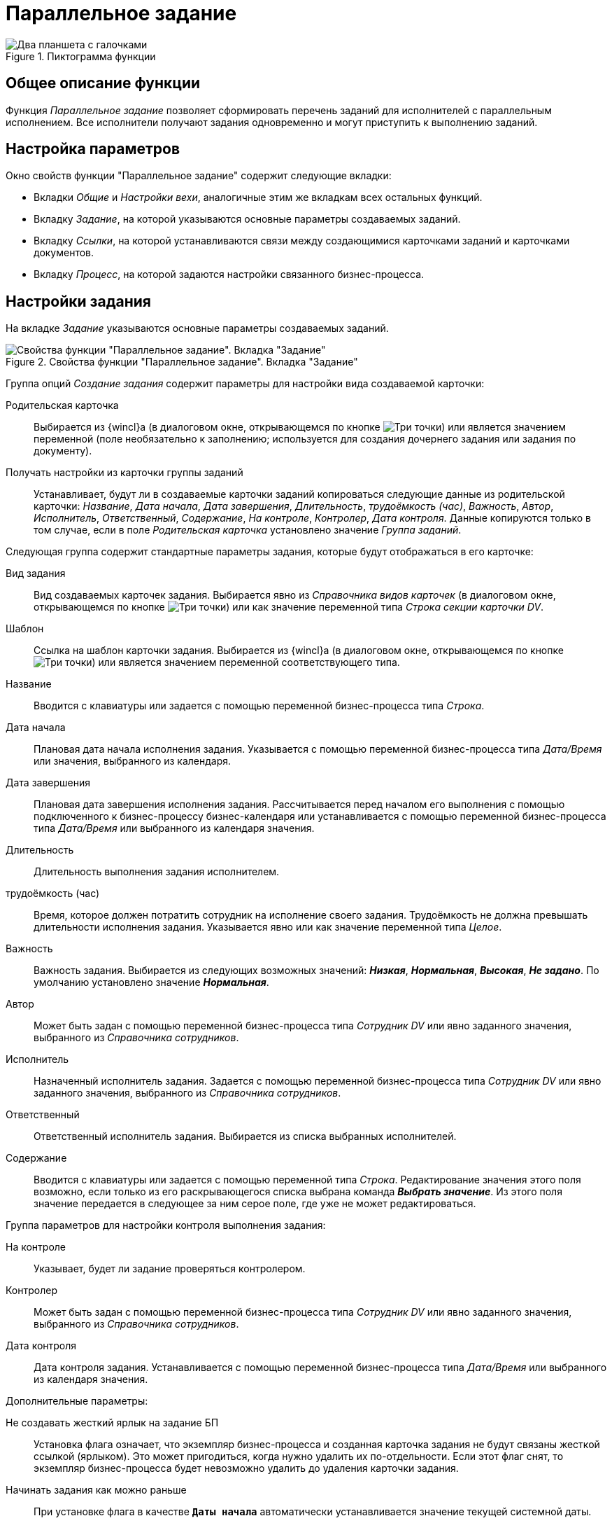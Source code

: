 = Параллельное задание

.Пиктограмма функции
image::buttons/double-check.png[Два планшета с галочками]

== Общее описание функции

Функция _Параллельное задание_ позволяет сформировать перечень заданий для исполнителей с параллельным исполнением. Все исполнители получают задания одновременно и могут приступить к выполнению заданий.

== Настройка параметров

.Окно свойств функции "Параллельное задание" содержит следующие вкладки:
* Вкладки _Общие_ и _Настройки вехи_, аналогичные этим же вкладкам всех остальных функций.
* Вкладку _Задание_, на которой указываются основные параметры создаваемых заданий.
* Вкладку _Ссылки_, на которой устанавливаются связи между создающимися карточками заданий и карточками документов.
* Вкладку _Процесс_, на которой задаются настройки связанного бизнес-процесса.

[#task-settings]
== Настройки задания

На вкладке _Задание_ указываются основные параметры создаваемых заданий.

.Свойства функции "Параллельное задание". Вкладка "Задание"
image::parallel-task-properties.png[Свойства функции "Параллельное задание". Вкладка "Задание"]

Группа опций _Создание задания_ содержит параметры для настройки вида создаваемой карточки:

Родительская карточка::
Выбирается из {wincl}а (в диалоговом окне, открывающемся по кнопке image:buttons/three-dots.png[Три точки]) или является значением переменной (поле необязательно к заполнению; используется для создания дочернего задания или задания по документу).

Получать настройки из карточки группы заданий::
Устанавливает, будут ли в создаваемые карточки заданий копироваться следующие данные из родительской карточки: _Название_, _Дата начала_, _Дата завершения_, _Длительность_, _трудоёмкость (час)_, _Важность_, _Автор_, _Исполнитель_, _Ответственный_, _Содержание_, _На контроле_, _Контролер_, _Дата контроля_. Данные копируются только в том случае, если в поле _Родительская карточка_ установлено значение _Группа заданий_.

.Следующая группа содержит стандартные параметры задания, которые будут отображаться в его карточке:
Вид задания::
Вид создаваемых карточек задания. Выбирается явно из _Справочника видов карточек_ (в диалоговом окне, открывающемся по кнопке image:buttons/three-dots.png[Три точки]) или как значение переменной типа _Строка секции карточки DV_.

Шаблон::
Ссылка на шаблон карточки задания. Выбирается из {wincl}а (в диалоговом окне, открывающемся по кнопке image:buttons/three-dots.png[Три точки]) или является значением переменной соответствующего типа.

Название::
Вводится с клавиатуры или задается с помощью переменной бизнес-процесса типа _Строка_.

Дата начала::
Плановая дата начала исполнения задания. Указывается с помощью переменной бизнес-процесса типа _Дата/Время_ или значения, выбранного из календаря.

Дата завершения::
Плановая дата завершения исполнения задания. Рассчитывается перед началом его выполнения с помощью подключенного к бизнес-процессу бизнес-календаря или устанавливается с помощью переменной бизнес-процесса типа _Дата/Время_ или выбранного из календаря значения.

Длительность::
Длительность выполнения задания исполнителем.

трудоёмкость (час)::
Время, которое должен потратить сотрудник на исполнение своего задания. Трудоёмкость не должна превышать длительности исполнения задания. Указывается явно или как значение переменной типа _Целое_.

Важность::
Важность задания. Выбирается из следующих возможных значений: *_Низкая_*, *_Нормальная_*, *_Высокая_*, *_Не задано_*. По умолчанию установлено значение *_Нормальная_*.

Автор::
Может быть задан с помощью переменной бизнес-процесса типа _Сотрудник DV_ или явно заданного значения, выбранного из _Справочника сотрудников_.

Исполнитель::
Назначенный исполнитель задания. Задается с помощью переменной бизнес-процесса типа _Сотрудник DV_ или явно заданного значения, выбранного из _Справочника сотрудников_.

Ответственный::
Ответственный исполнитель задания. Выбирается из списка выбранных исполнителей.

Содержание::
Вводится с клавиатуры или задается с помощью переменной типа _Строка_. Редактирование значения этого поля возможно, если только из его раскрывающегося списка выбрана команда *_Выбрать значение_*. Из этого поля значение передается в следующее за ним серое поле, где уже не может редактироваться.

.Группа параметров для настройки контроля выполнения задания:
На контроле::
Указывает, будет ли задание проверяться контролером.

Контролер::
Может быть задан с помощью переменной бизнес-процесса типа _Сотрудник DV_ или явно заданного значения, выбранного из _Справочника сотрудников_.

Дата контроля::
Дата контроля задания. Устанавливается с помощью переменной бизнес-процесса типа _Дата/Время_ или выбранного из календаря значения.

.Дополнительные параметры:
Не создавать жесткий ярлык на задание БП::
Установка флага означает, что экземпляр бизнес-процесса и созданная карточка задания не будут связаны жесткой ссылкой (ярлыком). Это может пригодиться, когда нужно удалить их по-отдельности. Если этот флаг снят, то экземпляр бизнес-процесса будет невозможно удалить до удаления карточки задания.

Начинать задания как можно раньше::
При установке флага в качестве `*Даты начала*` автоматически устанавливается значение текущей системной даты.

Не ждать завершения процесса::
При установленном флаге функция завершится сразу же после создания и запуска подпроцесса обработки заданий и не будет контролировать ход его работы.

Не ждать завершения заданий::
При установленном флаге подпроцесс обработки заданий не будет ожидать завершения заданий и не будет осуществлять контроль их состояний.

Поле списка заданий::
Имя поля и секции родительской карточки, где хранится ссылка на карточку списка заданий. Выбирается из диалогового окна по кнопке image:buttons/three-dots.png[Три точки] или является значением переменной типа _Строка_. Следует использовать маску _Имя_секции.Имя_поля_. Поле не обязательно к заполнению; используется для создания дочернего задания или задания по документу.

Список заданий::
Переменная типа _Карточка DV_, в которую будет записана карточка списка заданий.

Сохранить результат в::
Переменная, в которую бизнес-процесс будет записывать вариант завершения задания _Ответственным исполнителем_. Настройка вариантов завершения задания выполняется в _Справочнике видов карточек_. Вариантом завершения задания может быть поле типа _Перечисление_ или _Запись универсального справочника_.
+
* Если поле _Сохранить результат в_ неактивно, это может означать, что в групповом задании тип задания не выбран, задан через переменную, либо в выбранном типе не задан _Вариант завершения_. +
Чтобы задать конкретный вид задания и затем понять, настроен ли в нем вариант завершения, следует либо напрямую задать вид, либо явно (не через переменную) задать шаблон задания.
+
* Если поле _Сохранить результат в_ активно, но при этом пусто, это может означать, что отсутствует переменная, которая была бы подходящей для сохранения этого результата. +
В этом случае, если в карточке _Задание 5_ вариантом завершения является поле типа _Перечисление_, следует в бизнес-процессе создать переменную с типом _Перечисление DV_ и нужным подтипом. Подтип раскрывается в дереве при выборе типа _Перечисление DV_.

[#link-settings]
== Настройка ссылок

На вкладке _Ссылки_ устанавливаются связи между создающимися карточками заданий и карточками документов: в дерево исполнения карточек документов, указанных на вкладке _Ссылки_, будут добавлены ссылки на созданные функцией _Параллельное задание_ карточки заданий.

.Свойства функции "Параллельное задание". Вкладка "Ссылки"
image::parallel-task-links[Свойства функции "Параллельное задание". Вкладка "Ссылки"]

== Настройка связанного процесса

На вкладке _Процесс_ устанавливаются связи между создающимися карточками заданий и карточками документов: в дерево исполнения карточек документов, указанных на вкладке _Ссылки_, будут добавлены ссылки на созданные функцией _Параллельное задание_ карточки заданий.

.Свойства функции "Параллельное задание". Вкладка "Процесс"
image::parallel-task-process.png[Свойства функции "Параллельное задание". Вкладка "Процесс"]

Название процесса::
Название создаваемого подпроцесса. Вводится с клавиатуры или задается как значение переменной типа _Строка_.

Папка для процесса::
Папка, в которой будет сохранен экземпляр подпроцесса. Задается с помощью переменной типа _Папка DV_ или явно выбирается из {wincl}а (в диалоговом окне, открывающемся по кнопке image:buttons/three-dots.png[Три точки]).

Сохранить экземпляр в::
Переменная типа _Процесс DV_, в которую будет записан созданный подпроцесс.
